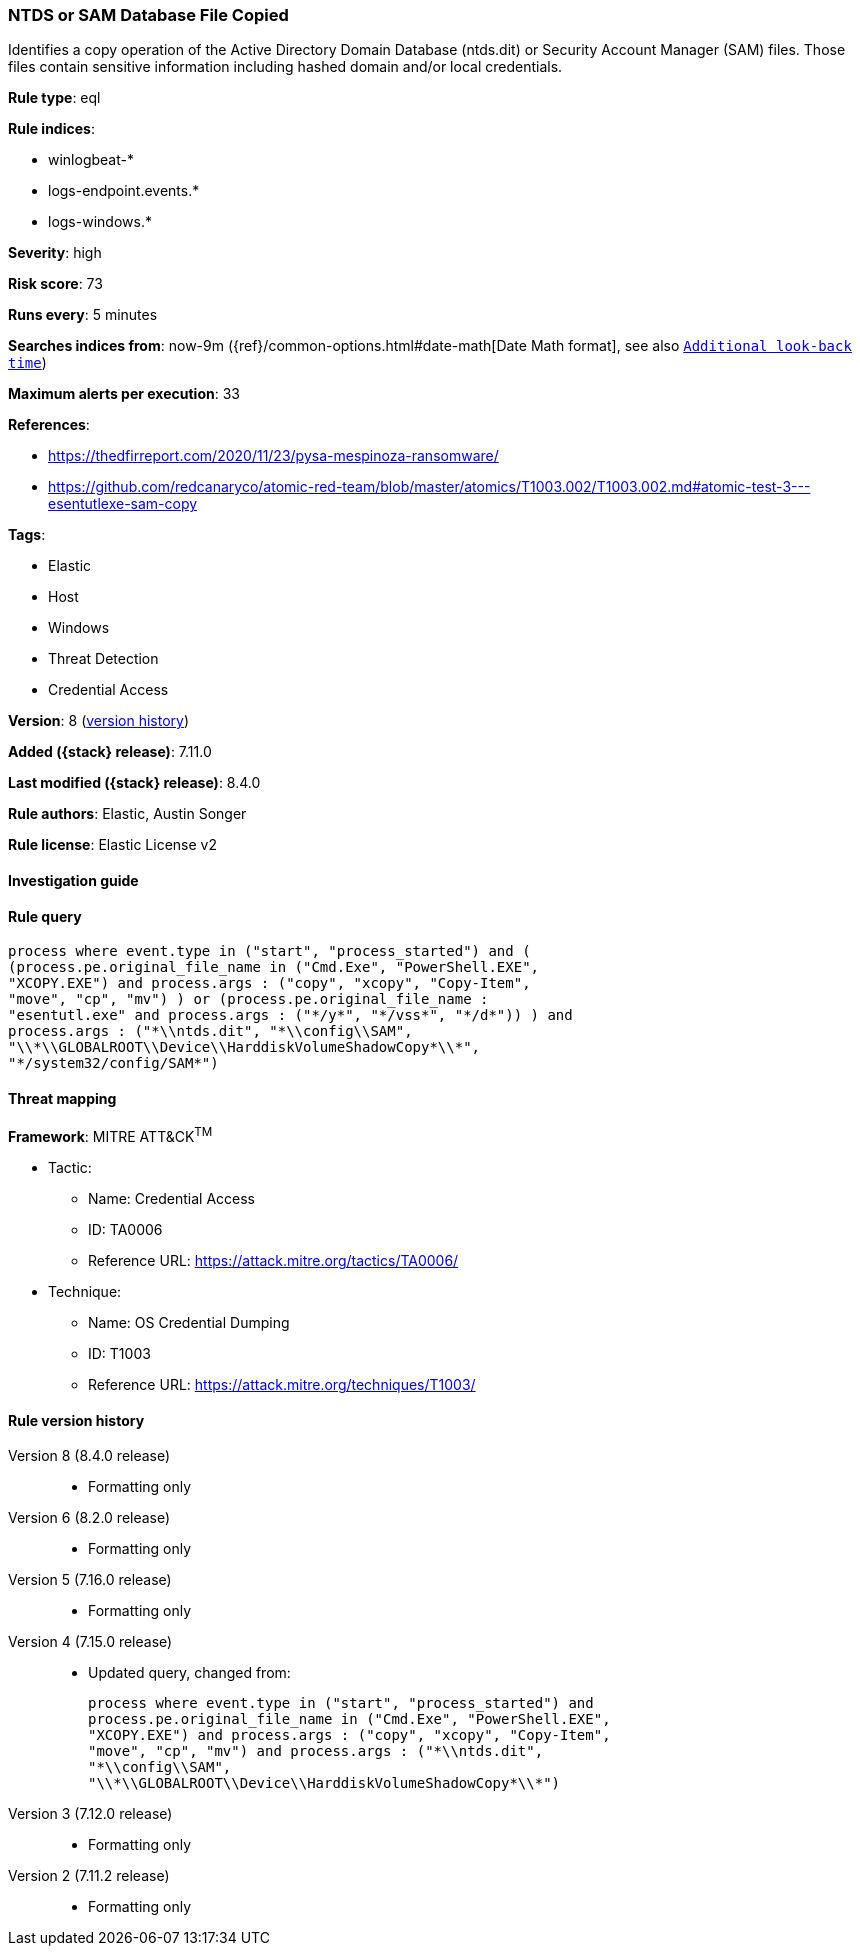 [[ntds-or-sam-database-file-copied]]
=== NTDS or SAM Database File Copied

Identifies a copy operation of the Active Directory Domain Database (ntds.dit) or Security Account Manager (SAM) files. Those files contain sensitive information including hashed domain and/or local credentials.

*Rule type*: eql

*Rule indices*:

* winlogbeat-*
* logs-endpoint.events.*
* logs-windows.*

*Severity*: high

*Risk score*: 73

*Runs every*: 5 minutes

*Searches indices from*: now-9m ({ref}/common-options.html#date-math[Date Math format], see also <<rule-schedule, `Additional look-back time`>>)

*Maximum alerts per execution*: 33

*References*:

* https://thedfirreport.com/2020/11/23/pysa-mespinoza-ransomware/
* https://github.com/redcanaryco/atomic-red-team/blob/master/atomics/T1003.002/T1003.002.md#atomic-test-3---esentutlexe-sam-copy

*Tags*:

* Elastic
* Host
* Windows
* Threat Detection
* Credential Access

*Version*: 8 (<<ntds-or-sam-database-file-copied-history, version history>>)

*Added ({stack} release)*: 7.11.0

*Last modified ({stack} release)*: 8.4.0

*Rule authors*: Elastic, Austin Songer

*Rule license*: Elastic License v2

==== Investigation guide


[source,markdown]
----------------------------------

----------------------------------


==== Rule query


[source,js]
----------------------------------
process where event.type in ("start", "process_started") and (
(process.pe.original_file_name in ("Cmd.Exe", "PowerShell.EXE",
"XCOPY.EXE") and process.args : ("copy", "xcopy", "Copy-Item",
"move", "cp", "mv") ) or (process.pe.original_file_name :
"esentutl.exe" and process.args : ("*/y*", "*/vss*", "*/d*")) ) and
process.args : ("*\\ntds.dit", "*\\config\\SAM",
"\\*\\GLOBALROOT\\Device\\HarddiskVolumeShadowCopy*\\*",
"*/system32/config/SAM*")
----------------------------------

==== Threat mapping

*Framework*: MITRE ATT&CK^TM^

* Tactic:
** Name: Credential Access
** ID: TA0006
** Reference URL: https://attack.mitre.org/tactics/TA0006/
* Technique:
** Name: OS Credential Dumping
** ID: T1003
** Reference URL: https://attack.mitre.org/techniques/T1003/

[[ntds-or-sam-database-file-copied-history]]
==== Rule version history

Version 8 (8.4.0 release)::
* Formatting only

Version 6 (8.2.0 release)::
* Formatting only

Version 5 (7.16.0 release)::
* Formatting only

Version 4 (7.15.0 release)::
* Updated query, changed from:
+
[source, js]
----------------------------------
process where event.type in ("start", "process_started") and
process.pe.original_file_name in ("Cmd.Exe", "PowerShell.EXE",
"XCOPY.EXE") and process.args : ("copy", "xcopy", "Copy-Item",
"move", "cp", "mv") and process.args : ("*\\ntds.dit",
"*\\config\\SAM",
"\\*\\GLOBALROOT\\Device\\HarddiskVolumeShadowCopy*\\*")
----------------------------------

Version 3 (7.12.0 release)::
* Formatting only

Version 2 (7.11.2 release)::
* Formatting only

